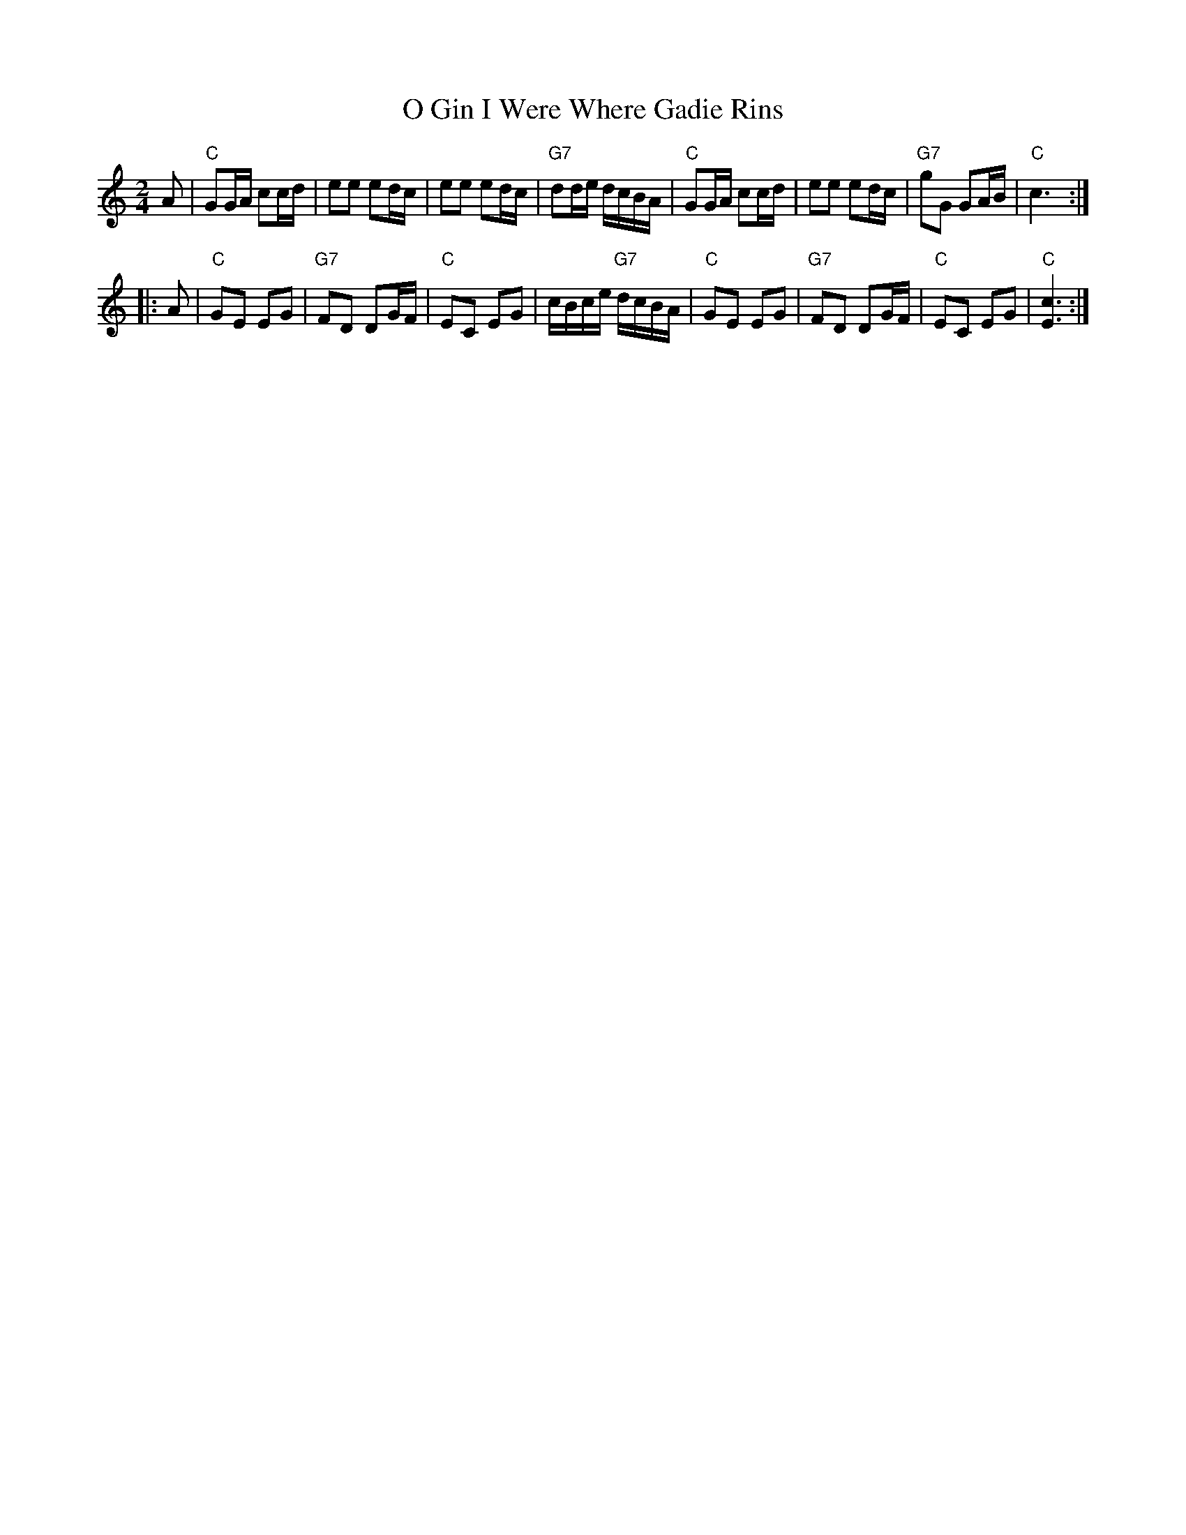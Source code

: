 X: 1
T: O Gin I Were Where Gadie Rins
R: march
Z: 2009 John Chambers <jc:trillian.mit.edu>
S: printed MS from Sylvia Miskoe
M: 2/4
L: 1/16
K: C
A2 \
| "C"G2GA c2cd | e2e2 e2dc | e2e2 e2dc | "G7"d2de dcBA \
| "C"G2GA c2cd | e2e2 e2dc | "G7"g2G2 G2AB | "C"c6 :|
|: A2 \
| "C"G2E2 E2G2 | "G7"F2D2 D2GF | "C"E2C2 E2G2 | cBce "G7"dcBA \
| "C"G2E2 E2G2 | "G7"F2D2 D2GF | "C"E2C2 E2G2 | "C"[c6E6] :|
